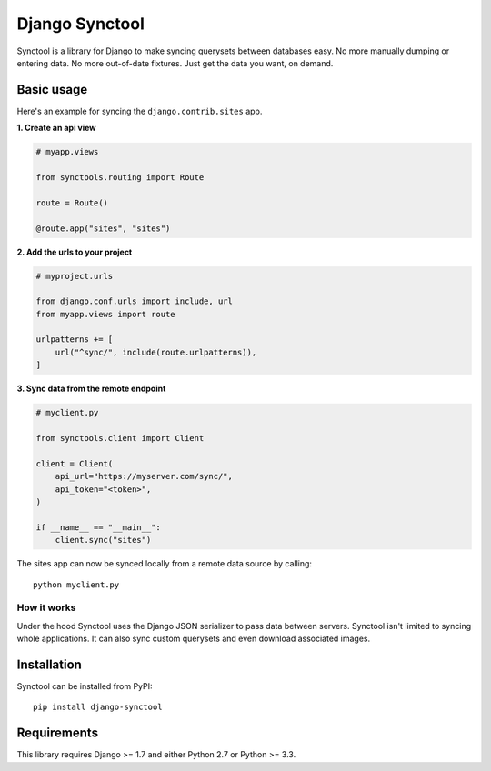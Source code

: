 Django Synctool
===============

Synctool is a library for Django to make syncing querysets between
databases easy. No more manually dumping or entering data. No more
out-of-date fixtures. Just get the data you want, on demand.


Basic usage
-----------

Here's an example for syncing the ``django.contrib.sites`` app.

**1. Create an api view**

.. code-block:: python

    # myapp.views

    from synctools.routing import Route

    route = Route()

    @route.app("sites", "sites")


**2. Add the urls to your project**

.. code-block:: python

    # myproject.urls

    from django.conf.urls import include, url
    from myapp.views import route

    urlpatterns += [
        url("^sync/", include(route.urlpatterns)),
    ]


**3. Sync data from the remote endpoint**

.. code-block:: python

    # myclient.py

    from synctools.client import Client

    client = Client(
        api_url="https://myserver.com/sync/",
        api_token="<token>",
    )

    if __name__ == "__main__":
        client.sync("sites")

The sites app can now be synced locally from a remote data source by
calling:

::

    python myclient.py


How it works
~~~~~~~~~~~~

Under the hood Synctool uses the Django JSON serializer to pass data
between servers. Synctool isn't limited to syncing whole applications.
It can also sync custom querysets and even download associated images.


Installation
------------

Synctool can be installed from PyPI:

::
    
    pip install django-synctool


Requirements
------------

This library requires Django >= 1.7 and either Python 2.7 or Python >= 3.3.
